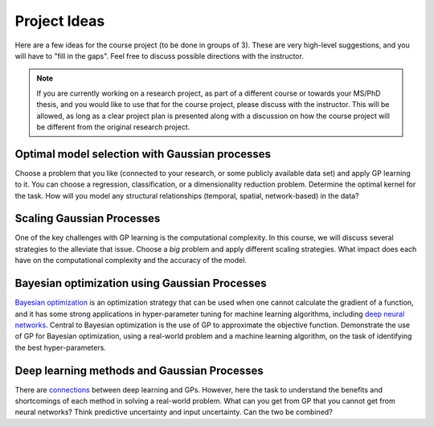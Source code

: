 Project Ideas
=============
Here are a few ideas for the course project (to be done in groups of 3). These are very high-level suggestions, and you will have to "fill in the gaps". Feel free to discuss possible directions with the instructor.

.. note:: If you are currently working on a research project, as part of a different course or towards your MS/PhD thesis, and you would like to use that for the course project, please discuss with the instructor. This will be allowed, as long as a clear project plan is presented along with a discussion on how the course project will be different from the original research project.

***********************************************
Optimal model selection with Gaussian processes
***********************************************
Choose a problem that you like (connected to your research, or some publicly available data set) and apply GP learning to it. You can choose a regression, classification, or a dimensionality reduction problem. Determine the optimal kernel for the task. How will you model any structural relationships (temporal, spatial, network-based) in the data?

**************************
Scaling Gaussian Processes
**************************
One of the key challenges with GP learning is the computational complexity. In this course, we will discuss several strategies to the alleviate that issue. Choose a *big* problem and apply different scaling strategies. What impact does each have on the computational complexity and the accuracy of the model.

**********************************************
Bayesian optimization using Gaussian Processes
**********************************************
`Bayesian optimization <https://arxiv.org/abs/1807.02811>`_ is an optimization strategy that can be used when one cannot calculate the gradient of a function, and it has some strong applications in hyper-parameter tuning for machine learning algorithms, including `deep neural networks <https://papers.nips.cc/paper/7472-neural-architecture-search-with-bayesian-optimisation-and-optimal-transport.pdf>`_. Central to Bayesian optimization is the use of GP to approximate the objective function. Demonstrate the use of GP for Bayesian optimization, using a real-world problem and a machine learning algorithm, on the task of identifying the best hyper-parameters.

********************************************
Deep learning methods and Gaussian Processes
********************************************
There are `connections <https://arxiv.org/abs/1711.00165>`_ between deep learning and GPs. However, here the task to understand the benefits and shortcomings of each method in solving a real-world problem. What can you get from GP that you cannot get from neural networks? Think predictive uncertainty and input uncertainty. Can the two be combined?
